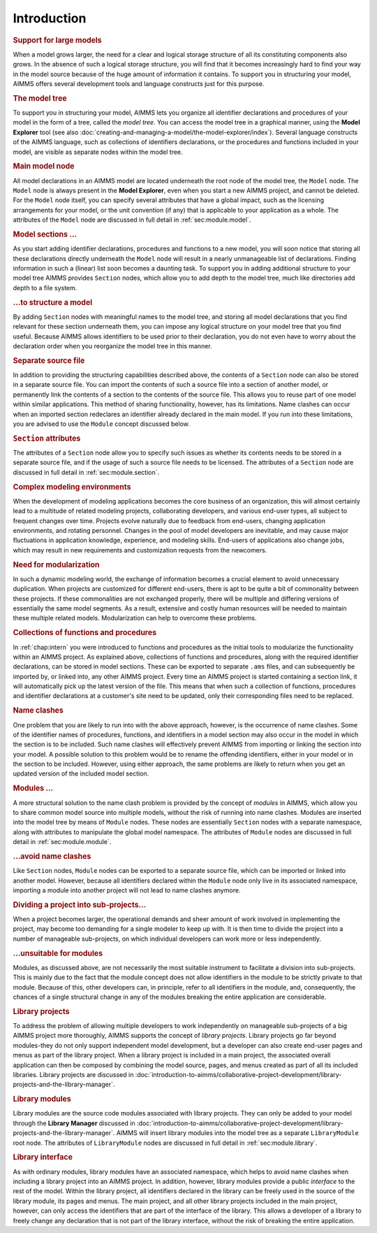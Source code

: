 .. _sec:module.intro:

Introduction
============

.. rubric:: Support for large models

When a model grows larger, the need for a clear and logical storage
structure of all its constituting components also grows. In the absence
of such a logical storage structure, you will find that it becomes
increasingly hard to find your way in the model source because of the
huge amount of information it contains. To support you in structuring
your model, AIMMS offers several development tools and language
constructs just for this purpose.

.. rubric:: The model tree

To support you in structuring your model, AIMMS lets you organize all
identifier declarations and procedures of your model in the form of a
tree, called the *model tree*. You can access the model tree in a
graphical manner, using the **Model Explorer** tool (see also
:doc:`creating-and-managing-a-model/the-model-explorer/index`). Several language constructs of
the AIMMS language, such as collections of identifiers declarations, or
the procedures and functions included in your model, are visible as
separate nodes within the model tree.

.. rubric:: Main model node

All model declarations in an AIMMS model are located underneath the root
node of the model tree, the ``Model`` node. The ``Model`` node is always
present in the **Model Explorer**, even when you start a new AIMMS
project, and cannot be deleted. For the ``Model`` node itself, you can
specify several attributes that have a global impact, such as the
licensing arrangements for your model, or the unit convention (if any)
that is applicable to your application as a whole. The attributes of the
``Model`` node are discussed in full detail in :ref:`sec:module.model`.

.. rubric:: Model sections ...

As you start adding identifier declarations, procedures and functions to
a new model, you will soon notice that storing all these declarations
directly underneath the ``Model`` node will result in a nearly
unmanageable list of declarations. Finding information in such a
(linear) list soon becomes a daunting task. To support you in adding
additional structure to your model tree AIMMS provides ``Section``
nodes, which allow you to add depth to the model tree, much like
directories add depth to a file system.

.. rubric:: ...to structure a model

By adding ``Section`` nodes with meaningful names to the model tree, and
storing all model declarations that you find relevant for these section
underneath them, you can impose any logical structure on your model tree
that you find useful. Because AIMMS allows identifiers to be used prior
to their declaration, you do not even have to worry about the
declaration order when you reorganize the model tree in this manner.

.. rubric:: Separate source file

In addition to providing the structuring capabilities described above,
the contents of a ``Section`` node can also be stored in a separate
source file. You can import the contents of such a source file into a
section of another model, or permanently link the contents of a section
to the contents of the source file. This allows you to reuse part of one
model within similar applications. This method of sharing functionality,
however, has its limitations. Name clashes can occur when an imported
section redeclares an identifier already declared in the main model. If
you run into these limitations, you are advised to use the ``Module``
concept discussed below.

.. rubric:: ``Section`` attributes

The attributes of a ``Section`` node allow you to specify such issues as
whether its contents needs to be stored in a separate source file, and
if the usage of such a source file needs to be licensed. The attributes
of a ``Section`` node are discussed in full detail in
:ref:`sec:module.section`.

.. rubric:: Complex modeling environments

When the development of modeling applications becomes the core business
of an organization, this will almost certainly lead to a multitude of
related modeling projects, collaborating developers, and various
end-user types, all subject to frequent changes over time. Projects
evolve naturally due to feedback from end-users, changing application
environments, and rotating personnel. Changes in the pool of model
developers are inevitable, and may cause major fluctuations in
application knowledge, experience, and modeling skills. End-users of
applications also change jobs, which may result in new requirements and
customization requests from the newcomers.

.. rubric:: Need for modularization

In such a dynamic modeling world, the exchange of information becomes a
crucial element to avoid unnecessary duplication. When projects are
customized for different end-users, there is apt to be quite a bit of
commonality between these projects. If these commonalities are not
exchanged properly, there will be multiple and differing versions of
essentially the same model segments. As a result, extensive and costly
human resources will be needed to maintain these multiple related
models. Modularization can help to overcome these problems.

.. rubric:: Collections of functions and procedures

In :ref:`chap:intern` you were introduced to functions and procedures as
the initial tools to modularize the functionality within an AIMMS
project. As explained above, collections of functions and procedures,
along with the required identifier declarations, can be stored in model
sections. These can be exported to separate ``.ams`` files, and can
subsequently be imported by, or linked into, any other AIMMS project.
Every time an AIMMS project is started containing a section link, it
will automatically pick up the latest version of the file. This means
that when such a collection of functions, procedures and identifier
declarations at a customer's site need to be updated, only their
corresponding files need to be replaced.

.. rubric:: Name clashes

One problem that you are likely to run into with the above approach,
however, is the occurrence of name clashes. Some of the identifier names
of procedures, functions, and identifiers in a model section may also
occur in the model in which the section is to be included. Such name
clashes will effectively prevent AIMMS from importing or linking the
section into your model. A possible solution to this problem would be to
rename the offending identifiers, either in your model or in the section
to be included. However, using either approach, the same problems are
likely to return when you get an updated version of the included model
section.

.. rubric:: Modules ...

A more structural solution to the name clash problem is provided by the
concept of *modules* in AIMMS, which allow you to share common model
source into multiple models, without the risk of running into name
clashes. Modules are inserted into the model tree by means of ``Module``
nodes. These nodes are essentially ``Section`` nodes with a separate
namespace, along with attributes to manipulate the global model
namespace. The attributes of ``Module`` nodes are discussed in full
detail in :ref:`sec:module.module`.

.. rubric:: ...avoid name clashes

Like ``Section`` nodes, ``Module`` nodes can be exported to a separate
source file, which can be imported or linked into another model.
However, because all identifiers declared within the ``Module`` node
only live in its associated namespace, importing a module into another
project will not lead to name clashes anymore.

.. rubric:: Dividing a project into sub-projects...

When a project becomes larger, the operational demands and sheer amount
of work involved in implementing the project, may become too demanding
for a single modeler to keep up with. It is then time to divide the
project into a number of manageable sub-projects, on which individual
developers can work more or less independently.

.. rubric:: ...unsuitable for modules

Modules, as discussed above, are not necessarily the most suitable
instrument to facilitate a division into sub-projects. This is mainly
due to the fact that the module concept does not allow identifiers in
the module to be strictly private to that module. Because of this, other
developers can, in principle, refer to all identifiers in the module,
and, consequently, the chances of a single structural change in any of
the modules breaking the entire application are considerable.

.. rubric:: Library projects

To address the problem of allowing multiple developers to work
independently on manageable sub-projects of a big AIMMS project more
thoroughly, AIMMS supports the concept of *library projects*. Library
projects go far beyond modules-they do not only support independent
model development, but a developer can also create end-user pages and
menus as part of the library project. When a library project is included
in a main project, the associated overall application can then be
composed by combining the model source, pages, and menus created as part
of all its included libraries. Library projects are discussed in :doc:`introduction-to-aimms/collaborative-project-development/library-projects-and-the-library-manager`.

.. rubric:: Library modules

Library modules are the source code modules associated with library
projects. They can only be added to your model through the **Library
Manager** discussed in :doc:`introduction-to-aimms/collaborative-project-development/library-projects-and-the-library-manager`. 
AIMMS will insert library modules into the model tree as a
separate ``LibraryModule`` root node. The attributes of
``LibraryModule`` nodes are discussed in full detail in
:ref:`sec:module.library`.

.. rubric:: Library interface

As with ordinary modules, library modules have an associated namespace,
which helps to avoid name clashes when including a library project into
an AIMMS project. In addition, however, library modules provide a public
*interface* to the rest of the model. Within the library project, all
identifiers declared in the library can be freely used in the source of
the library module, its pages and menus. The main project, and all other
library projects included in the main project, however, can only access
the identifiers that are part of the interface of the library. This
allows a developer of a library to freely change any declaration that is
not part of the library interface, without the risk of breaking the
entire application.